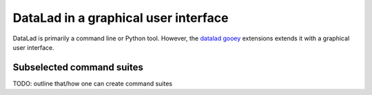 .. _gooey:

DataLad in a graphical user interface
-------------------------------------

DataLad is primarily a command line or Python tool.
However, the `datalad gooey <http://docs.datalad.org/projects/gooey/en/latest/index.html>`_ extensions extends it with a graphical user interface.

.. figure:: ../artwork/src/application.svg

Subselected command suites
^^^^^^^^^^^^^^^^^^^^^^^^^^

TODO: outline that/how one can create command suites